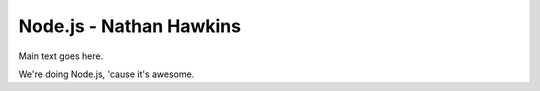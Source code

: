 Node.js - Nathan Hawkins
===============

Main text goes here.

We're doing Node.js, 'cause it's awesome.